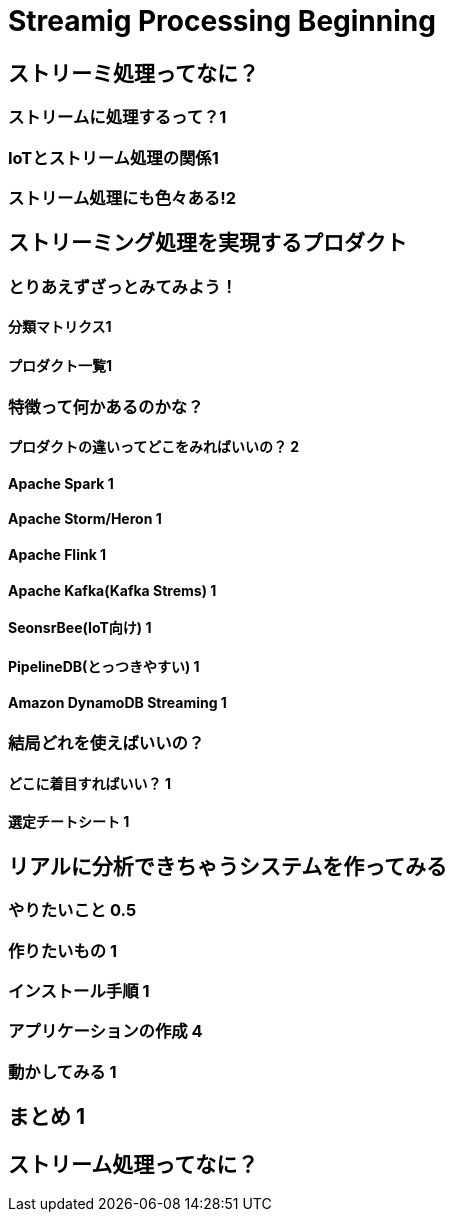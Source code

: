 = Streamig Processing Beginning

:toc:
== ストリーミ処理ってなに？
=== ストリームに処理するって？1
=== IoTとストリーム処理の関係1
=== ストリーム処理にも色々ある!2

== ストリーミング処理を実現するプロダクト
=== とりあえずざっとみてみよう！
==== 分類マトリクス1
==== プロダクト一覧1
=== 特徴って何かあるのかな？
==== プロダクトの違いってどこをみればいいの？ 2
==== Apache Spark 1
==== Apache Storm/Heron 1
==== Apache Flink 1
==== Apache Kafka(Kafka Strems) 1
==== SeonsrBee(IoT向け) 1
==== PipelineDB(とっつきやすい) 1
==== Amazon DynamoDB Streaming 1
=== 結局どれを使えばいいの？
==== どこに着目すればいい？ 1
==== 選定チートシート 1

== リアルに分析できちゃうシステムを作ってみる
=== やりたいこと 0.5
=== 作りたいもの 1
=== インストール手順 1
=== アプリケーションの作成 4
=== 動かしてみる 1

== まとめ 1



== ストリーム処理ってなに？
